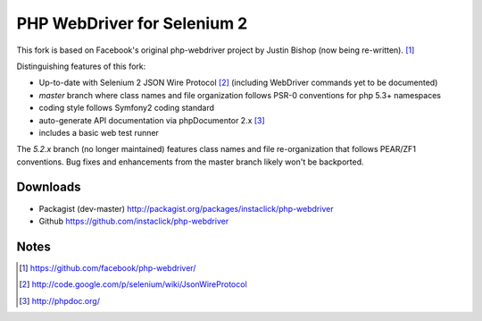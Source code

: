 ============================
PHP WebDriver for Selenium 2
============================

This fork is based on Facebook's original php-webdriver project by Justin Bishop (now being re-written). [1]_

Distinguishing features of this fork:

* Up-to-date with Selenium 2 JSON Wire Protocol [2]_ (including WebDriver commands yet to be documented)
* *master* branch where class names and file organization follows PSR-0 conventions for php 5.3+ namespaces
* coding style follows Symfony2 coding standard
* auto-generate API documentation via phpDocumentor 2.x [3]_
* includes a basic web test runner

The *5.2.x* branch (no longer maintained) features class names and file re-organization that follows PEAR/ZF1
conventions.  Bug fixes and enhancements from the master branch likely won't be backported.

Downloads
=========

* Packagist (dev-master) http://packagist.org/packages/instaclick/php-webdriver
* Github https://github.com/instaclick/php-webdriver

Notes
=====

.. [1] https://github.com/facebook/php-webdriver/
.. [2] http://code.google.com/p/selenium/wiki/JsonWireProtocol
.. [3] http://phpdoc.org/
